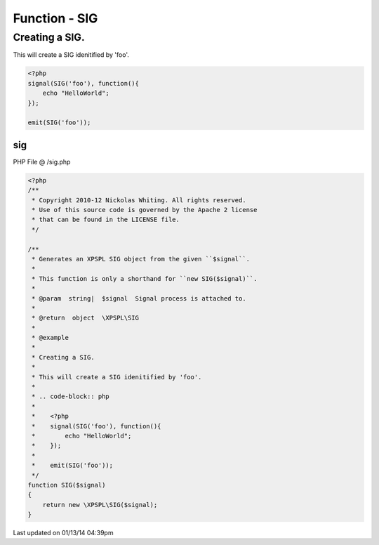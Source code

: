 .. /sig.php generated using Docpx v1.0.0 on 01/13/14 04:39pm


Function - SIG
**************


.. function:: SIG($signal)


    Generates an XPSPL SIG object from the given ``$signal``.
    
    This function is only a shorthand for ``new SIG($signal)``.

    :param string|: Signal process is attached to.

    :rtype: object \XPSPL\SIG


Creating a SIG.
###############

This will create a SIG idenitified by 'foo'.

.. code-block:: php

   <?php
   signal(SIG('foo'), function(){
       echo "HelloWorld";
   });
   
   emit(SIG('foo'));



sig
===
PHP File @ /sig.php

.. code-block:: php

	<?php
	/**
	 * Copyright 2010-12 Nickolas Whiting. All rights reserved.
	 * Use of this source code is governed by the Apache 2 license
	 * that can be found in the LICENSE file.
	 */
	
	/**
	 * Generates an XPSPL SIG object from the given ``$signal``.
	 *
	 * This function is only a shorthand for ``new SIG($signal)``.
	 *
	 * @param  string|  $signal  Signal process is attached to.
	 * 
	 * @return  object  \XPSPL\SIG
	 *
	 * @example
	 *
	 * Creating a SIG.
	 *
	 * This will create a SIG idenitified by 'foo'.
	 *
	 * .. code-block:: php
	 *
	 *    <?php
	 *    signal(SIG('foo'), function(){
	 *        echo "HelloWorld";
	 *    });
	 *    
	 *    emit(SIG('foo'));
	 */
	function SIG($signal)
	{
	    return new \XPSPL\SIG($signal);
	}

Last updated on 01/13/14 04:39pm